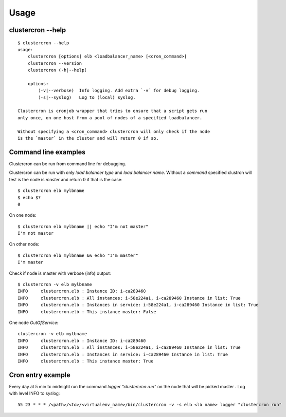 Usage
=====

clustercron --help
------------------
::

    $ clustercron --help
    usage:
        clustercron [options] elb <loadbalancer_name> [<cron_command>]
        clustercron --version
        clustercron (-h|--help)

        options:
            (-v|--verbose)  Info logging. Add extra `-v` for debug logging.
            (-s|--syslog)   Log to (local) syslog.

    Clustercron is cronjob wrapper that tries to ensure that a script gets run
    only once, on one host from a pool of nodes of a specified loadbalancer.

    Without specifying a <cron_command> clustercron will only check if the node
    is the `master` in the cluster and will return 0 if so.


Command line examples
---------------------

Clustercron can be run from command line for debugging.

Clustercron can be run with only *load balancer type* and *load balancer name*.
Without a *command* specified clustron will test is the node is *master* and
return 0 if that is the case::

    $ clustercron elb mylbname
    $ echo $?
    0

On one node::

    $ clustercron elb mylbname || echo "I'm not master"
    I'm not master

On other node::

    $ clustercron elb mylbname && echo "I'm master"
    I'm master



Check if node is master with verbose (info) output::

    $ clustercron -v elb mylbname
    INFO     clustercron.elb : Instance ID: i-ca289460
    INFO     clustercron.elb : All instances: i-58e224a1, i-ca289460 Instance in list: True
    INFO     clustercron.elb : Instances in service: i-58e224a1, i-ca289460 Instance in list: True
    INFO     clustercron.elb : This instance master: False


One node *OutOfService*::

    clustercron -v elb mylbname
    INFO     clustercron.elb : Instance ID: i-ca289460
    INFO     clustercron.elb : All instances: i-58e224a1, i-ca289460 Instance in list: True
    INFO     clustercron.elb : Instances in service: i-ca289460 Instance in list: True
    INFO     clustercron.elb : This instance master: True


Cron entry example
------------------

Every day at 5 min to midnight run the command `logger "clustercron run"` on
the node that will be picked master . Log with level INFO to syslog::

    55 23 * * * /<path>/<to>/<virtualenv_name>/bin/clustercron -v -s elb <lb name> logger "clustercron run"


